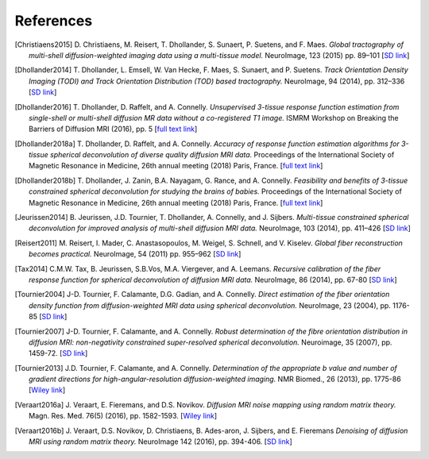.. _references:

References
==========

.. [Christiaens2015] D. Christiaens, M. Reisert, T. Dhollander, S. Sunaert, P. Suetens, and F. Maes. 
   *Global tractography of multi-shell diffusion-weighted imaging data using a multi-tissue model.*
   NeuroImage, 123 (2015) pp.  89–101 [`SD link <http://www.sciencedirect.com/science/article/pii/S1053811915007168>`__\ ]

.. [Dhollander2014] T. Dhollander, L. Emsell, W. Van Hecke, F. Maes, S. Sunaert, and P.  Suetens. 
   *Track Orientation Density Imaging (TODI) and Track Orientation Distribution (TOD) based tractography.* 
   NeuroImage, 94 (2014), pp. 312–336 [`SD link <http://www.sciencedirect.com/science/article/pii/S1053811913012676>`__\ ]

.. [Dhollander2016] T. Dhollander, D. Raffelt, and A. Connelly. 
   *Unsupervised 3-tissue response function estimation from single-shell or multi-shell diffusion MR data without a co-registered T1 image.* 
   ISMRM Workshop on Breaking the Barriers of Diffusion MRI (2016), pp. 5 
   [`full text link <https://www.researchgate.net/publication/307863133_Unsupervised_3-tissue_response_function_estimation_from_single-shell_or_multi-shell_diffusion_MR_data_without_a_co-registered_T1_image>`__\ ]

.. [Dhollander2018a] T. Dhollander, D. Raffelt, and A. Connelly.
   *Accuracy of response function estimation algorithms for 3-tissue spherical deconvolution of diverse quality diffusion MRI data.*
   Proceedings of the International Society of Magnetic Resonance in Medicine, 26th annual meeting (2018) Paris, France.
   [`full text link <https://www.researchgate.net/publication/324770874_Accuracy_of_response_function_estimation_algorithms_for_3-tissue_spherical_deconvolution_of_diverse_quality_diffusion_MRI_data>`__\ ]

.. [Dhollander2018b] T. Dhollander, J. Zanin, B.A. Nayagam, G. Rance, and A. Connelly.
   *Feasibility and benefits of 3-tissue constrained spherical deconvolution for studying the brains of babies.*
   Proceedings of the International Society of Magnetic Resonance in Medicine, 26th annual meeting (2018) Paris, France.
   [`full text link <https://www.researchgate.net/publication/324770875_Feasibility_and_benefits_of_3-tissue_constrained_spherical_deconvolution_for_studying_the_brains_of_babies>`__\ ]

.. [Jeurissen2014] B. Jeurissen, J.D. Tournier, T. Dhollander, A. Connelly, and J.  Sijbers. 
   *Multi-tissue constrained spherical deconvolution for improved analysis of multi-shell diffusion MRI data.* 
   NeuroImage, 103 (2014), pp. 411–426 [`SD link <http://www.sciencedirect.com/science/article/pii/S1053811914006442>`__\ ]

.. [Reisert2011] M. Reisert, I. Mader, C. Anastasopoulos, M. Weigel, S. Schnell, and V. Kiselev. 
   *Global fiber reconstruction becomes practical.*
   NeuroImage, 54 (2011) pp. 955–962 [`SD link <http://www.sciencedirect.com/science/article/pii/S1053811910011973>`__\ ]

.. [Tax2014] C.M.W. Tax, B. Jeurissen, S.B.Vos, M.A. Viergever, and A. Leemans.
   *Recursive calibration of the fiber response function for spherical deconvolution of diffusion MRI data.*
   NeuroImage, 86 (2014), pp. 67-80 [`SD link <https://www.sciencedirect.com/science/article/pii/S1053811913008367>`__\ ]

.. [Tournier2004] J-D. Tournier, F. Calamante, D.G. Gadian, and A. Connelly.
   *Direct estimation of the fiber orientation density function from diffusion-weighted MRI data using spherical deconvolution.*
   NeuroImage, 23 (2004), pp. 1176-85 [`SD link <https://www.sciencedirect.com/science/article/pii/S1053811904004100>`__\ ]

.. [Tournier2007] J-D. Tournier, F. Calamante, and A. Connelly.
   *Robust determination of the fibre orientation distribution in diffusion MRI: non-negativity constrained super-resolved spherical deconvolution.*
   Neuroimage, 35 (2007), pp. 1459-72. [`SD link <https://www.sciencedirect.com/science/article/pii/S1053811907001243>`__\ ]

.. [Tournier2013] J.D. Tournier, F. Calamante, and A. Connelly.
   *Determination of the appropriate b value and number of gradient directions for high-angular-resolution diffusion-weighted imaging.*
   NMR Biomed., 26 (2013), pp.  1775-86 [`Wiley link <https://onlinelibrary.wiley.com/doi/abs/10.1002/nbm.3017>`__\ ]

.. [Veraart2016a] J. Veraart, E. Fieremans, and D.S. Novikov.
   *Diffusion MRI noise mapping using random matrix theory.* 
   Magn. Res. Med. 76(5) (2016), pp. 1582-1593. [`Wiley link <https://doi.org/10.1002/mrm.26059>`__\ ]

.. [Veraart2016b] J. Veraart, D.S. Novikov, D. Christiaens, B. Ades-aron, J. Sijbers, and E. Fieremans 
   *Denoising of diffusion MRI using random matrix theory.*
   NeuroImage 142 (2016), pp. 394-406. [`SD link <http://dx.doi.org/10.1016/j.neuroimage.2016.08.016>`__\ ]


